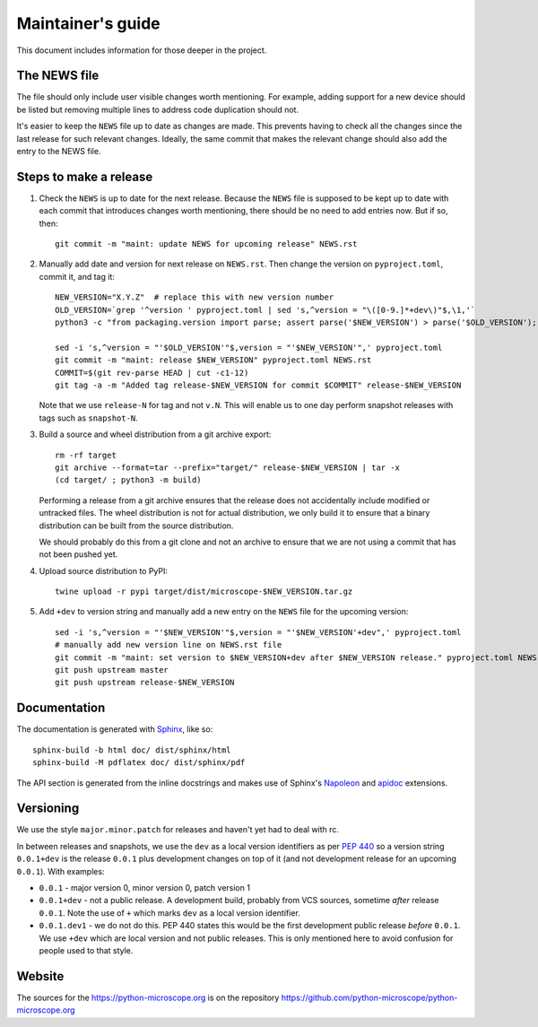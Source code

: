 .. Copyright (C) 2020 David Miguel Susano Pinto <carandraug@gmail.com>

   Permission is granted to copy, distribute and/or modify this
   document under the terms of the GNU Free Documentation License,
   Version 1.3 or any later version published by the Free Software
   Foundation; with no Invariant Sections, no Front-Cover Texts, and
   no Back-Cover Texts.  A copy of the license is included in the
   section entitled "GNU Free Documentation License".

Maintainer's guide
******************

This document includes information for those deeper in the project.


The NEWS file
=============

The file should only include user visible changes worth mentioning.
For example, adding support for a new device should be listed but
removing multiple lines to address code duplication should not.

It's easier to keep the ``NEWS`` file up to date as changes are made.
This prevents having to check all the changes since the last release
for such relevant changes.  Ideally, the same commit that makes the
relevant change should also add the entry to the NEWS file.


Steps to make a release
=======================

#. Check the ``NEWS`` is up to date for the next release.  Because the
   ``NEWS`` file is supposed to be kept up to date with each commit
   that introduces changes worth mentioning, there should be no need
   to add entries now.  But if so, then::

    git commit -m "maint: update NEWS for upcoming release" NEWS.rst

#. Manually add date and version for next release on ``NEWS.rst``.
   Then change the version on ``pyproject.toml``, commit it, and tag
   it::

       NEW_VERSION="X.Y.Z"  # replace this with new version number
       OLD_VERSION=`grep '^version ' pyproject.toml | sed 's,^version = "\([0-9.]*+dev\)"$,\1,'`
       python3 -c "from packaging.version import parse; assert parse('$NEW_VERSION') > parse('$OLD_VERSION');"

       sed -i 's,^version = "'$OLD_VERSION'"$,version = "'$NEW_VERSION'",' pyproject.toml
       git commit -m "maint: release $NEW_VERSION" pyproject.toml NEWS.rst
       COMMIT=$(git rev-parse HEAD | cut -c1-12)
       git tag -a -m "Added tag release-$NEW_VERSION for commit $COMMIT" release-$NEW_VERSION

   Note that we use ``release-N`` for tag and not ``v.N``.  This will
   enable us to one day perform snapshot releases with tags such as
   ``snapshot-N``.

#. Build a source and wheel distribution from a git archive export::

       rm -rf target
       git archive --format=tar --prefix="target/" release-$NEW_VERSION | tar -x
       (cd target/ ; python3 -m build)

   Performing a release from a git archive ensures that the release
   does not accidentally include modified or untracked files.  The
   wheel distribution is not for actual distribution, we only build it
   to ensure that a binary distribution can be built from the source
   distribution.

   We should probably do this from a git clone and not an archive to
   ensure that we are not using a commit that has not been pushed yet.

#. Upload source distribution to PyPI::

    twine upload -r pypi target/dist/microscope-$NEW_VERSION.tar.gz

#. Add ``+dev`` to version string and manually add a new entry on the
   ``NEWS`` file for the upcoming version::

       sed -i 's,^version = "'$NEW_VERSION'"$,version = "'$NEW_VERSION'+dev",' pyproject.toml
       # manually add new version line on NEWS.rst file
       git commit -m "maint: set version to $NEW_VERSION+dev after $NEW_VERSION release." pyproject.toml NEWS.rst
       git push upstream master
       git push upstream release-$NEW_VERSION


Documentation
=============

The documentation is generated with `Sphinx
<https://www.sphinx-doc.org/>`__, like so::

    sphinx-build -b html doc/ dist/sphinx/html
    sphinx-build -M pdflatex doc/ dist/sphinx/pdf

The API section is generated from the inline docstrings and makes use
of Sphinx's `Napoleon
<http://www.sphinx-doc.org/en/stable/ext/napoleon.html>`__ and `apidoc
<https://github.com/sphinx-contrib/apidoc>`__ extensions.


Versioning
==========

We use the style ``major.minor.patch`` for releases and haven't yet
had to deal with rc.

In between releases and snapshots, we use the ``dev`` as a local
version identifiers as per `PEP 440
<https://www.python.org/dev/peps/pep-0440/>`_ so a version string
``0.0.1+dev`` is the release ``0.0.1`` plus development changes on top
of it (and not development release for an upcoming ``0.0.1``).  With
examples:

* ``0.0.1`` - major version 0, minor version 0, patch version 1

* ``0.0.1+dev`` - not a public release.  A development build, probably
  from VCS sources, sometime *after* release ``0.0.1``.  Note the use
  of ``+`` which marks ``dev`` as a local version identifier.

* ``0.0.1.dev1`` - we do not do this.  PEP 440 states this would be
  the first development public release *before* ``0.0.1``.  We use
  ``+dev`` which are local version and not public releases.  This is
  only mentioned here to avoid confusion for people used to that
  style.


Website
=======

The sources for the https://python-microscope.org is on the repository
https://github.com/python-microscope/python-microscope.org
